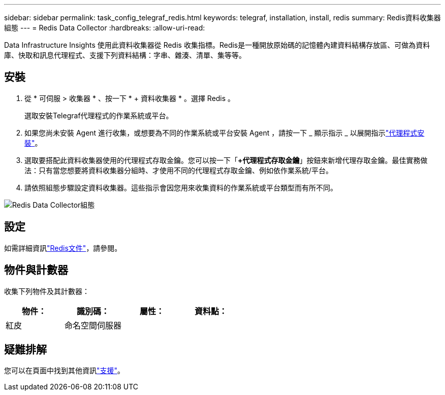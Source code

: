 ---
sidebar: sidebar 
permalink: task_config_telegraf_redis.html 
keywords: telegraf, installation, install, redis 
summary: Redis資料收集器組態 
---
= Redis Data Collector
:hardbreaks:
:allow-uri-read: 


[role="lead"]
Data Infrastructure Insights 使用此資料收集器從 Redis 收集指標。Redis是一種開放原始碼的記憶體內建資料結構存放區、可做為資料庫、快取和訊息代理程式、支援下列資料結構：字串、雜湊、清單、集等等。



== 安裝

. 從 * 可伺服 > 收集器 * 、按一下 * + 資料收集器 * 。選擇 Redis 。
+
選取安裝Telegraf代理程式的作業系統或平台。

. 如果您尚未安裝 Agent 進行收集，或想要為不同的作業系統或平台安裝 Agent ，請按一下 _ 顯示指示 _ 以展開指示link:task_config_telegraf_agent.html["代理程式安裝"]。
. 選取要搭配此資料收集器使用的代理程式存取金鑰。您可以按一下「*+代理程式存取金鑰*」按鈕來新增代理存取金鑰。最佳實務做法：只有當您想要將資料收集器分組時、才使用不同的代理程式存取金鑰、例如依作業系統/平台。
. 請依照組態步驟設定資料收集器。這些指示會因您用來收集資料的作業系統或平台類型而有所不同。


image:RedisDCConfigWindows.png["Redis Data Collector組態"]



== 設定

如需詳細資訊link:https://redis.io/documentation["Redis文件"]，請參閱。



== 物件與計數器

收集下列物件及其計數器：

[cols="<.<,<.<,<.<,<.<"]
|===
| 物件： | 識別碼： | 屬性： | 資料點： 


| 紅皮 | 命名空間伺服器 |  |  
|===


== 疑難排解

您可以在頁面中找到其他資訊link:concept_requesting_support.html["支援"]。
